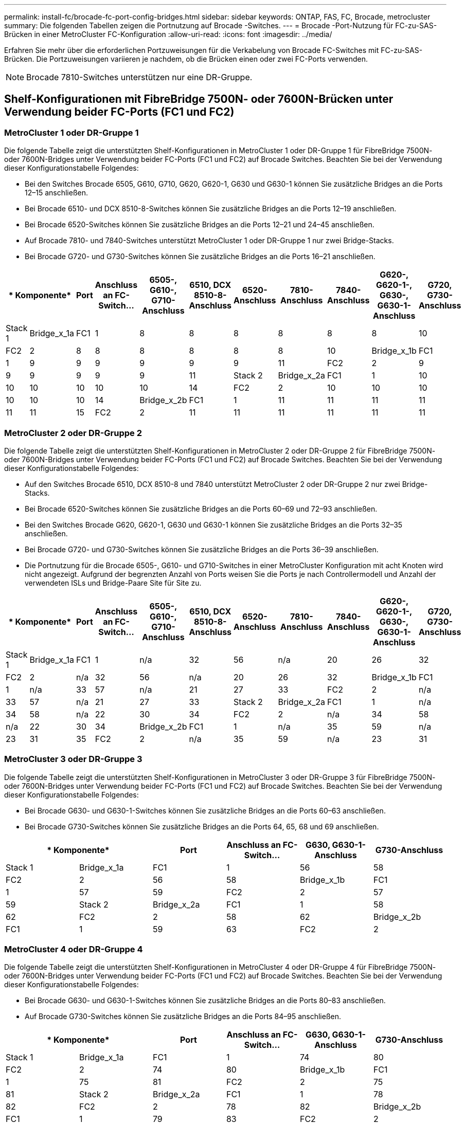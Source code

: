 ---
permalink: install-fc/brocade-fc-port-config-bridges.html 
sidebar: sidebar 
keywords: ONTAP, FAS, FC, Brocade, metrocluster 
summary: Die folgenden Tabellen zeigen die Portnutzung auf Brocade -Switches. 
---
= Brocade -Port-Nutzung für FC-zu-SAS-Brücken in einer MetroCluster FC-Konfiguration
:allow-uri-read: 
:icons: font
:imagesdir: ../media/


[role="lead"]
Erfahren Sie mehr über die erforderlichen Portzuweisungen für die Verkabelung von Brocade FC-Switches mit FC-zu-SAS-Brücken. Die Portzuweisungen variieren je nachdem, ob die Brücken einen oder zwei FC-Ports verwenden.


NOTE: Brocade 7810-Switches unterstützen nur eine DR-Gruppe.



== Shelf-Konfigurationen mit FibreBridge 7500N- oder 7600N-Brücken unter Verwendung beider FC-Ports (FC1 und FC2)



=== MetroCluster 1 oder DR-Gruppe 1

Die folgende Tabelle zeigt die unterstützten Shelf-Konfigurationen in MetroCluster 1 oder DR-Gruppe 1 für FibreBridge 7500N- oder 7600N-Bridges unter Verwendung beider FC-Ports (FC1 und FC2) auf Brocade Switches. Beachten Sie bei der Verwendung dieser Konfigurationstabelle Folgendes:

* Bei den Switches Brocade 6505, G610, G710, G620, G620-1, G630 und G630-1 können Sie zusätzliche Bridges an die Ports 12–15 anschließen.
* Bei Brocade 6510- und DCX 8510-8-Switches können Sie zusätzliche Bridges an die Ports 12–19 anschließen.
* Bei Brocade 6520-Switches können Sie zusätzliche Bridges an die Ports 12–21 und 24–45 anschließen.
* Auf Brocade 7810- und 7840-Switches unterstützt MetroCluster 1 oder DR-Gruppe 1 nur zwei Bridge-Stacks.
* Bei Brocade G720- und G730-Switches können Sie zusätzliche Bridges an die Ports 16–21 anschließen.


[cols="2a,2a,2a,2a,2a,2a,2a,2a,2a,2a,2a"]
|===
2+| * Komponente* | *Port* | *Anschluss an FC-Switch...* | *6505-, G610-, G710-Anschluss* | *6510, DCX 8510-8-Anschluss* | *6520-Anschluss* | *7810-Anschluss* | *7840-Anschluss* | *G620-, G620-1-, G630-, G630-1-Anschluss* | *G720, G730-Anschluss* 


 a| 
Stack 1
 a| 
Bridge_x_1a
 a| 
FC1
 a| 
1
 a| 
8
 a| 
8
 a| 
8
 a| 
8
 a| 
8
 a| 
8
 a| 
10



 a| 
FC2
 a| 
2
 a| 
8
 a| 
8
 a| 
8
 a| 
8
 a| 
8
 a| 
8
 a| 
10



 a| 
Bridge_x_1b
 a| 
FC1
 a| 
1
 a| 
9
 a| 
9
 a| 
9
 a| 
9
 a| 
9
 a| 
9
 a| 
11



 a| 
FC2
 a| 
2
 a| 
9
 a| 
9
 a| 
9
 a| 
9
 a| 
9
 a| 
9
 a| 
11



 a| 
Stack 2
 a| 
Bridge_x_2a
 a| 
FC1
 a| 
1
 a| 
10
 a| 
10
 a| 
10
 a| 
10
 a| 
10
 a| 
10
 a| 
14



 a| 
FC2
 a| 
2
 a| 
10
 a| 
10
 a| 
10
 a| 
10
 a| 
10
 a| 
10
 a| 
14



 a| 
Bridge_x_2b
 a| 
FC1
 a| 
1
 a| 
11
 a| 
11
 a| 
11
 a| 
11
 a| 
11
 a| 
11
 a| 
15



 a| 
FC2
 a| 
2
 a| 
11
 a| 
11
 a| 
11
 a| 
11
 a| 
11
 a| 
11
 a| 
15

|===


=== MetroCluster 2 oder DR-Gruppe 2

Die folgende Tabelle zeigt die unterstützten Shelf-Konfigurationen in MetroCluster 2 oder DR-Gruppe 2 für FibreBridge 7500N- oder 7600N-Bridges unter Verwendung beider FC-Ports (FC1 und FC2) auf Brocade Switches. Beachten Sie bei der Verwendung dieser Konfigurationstabelle Folgendes:

* Auf den Switches Brocade 6510, DCX 8510-8 und 7840 unterstützt MetroCluster 2 oder DR-Gruppe 2 nur zwei Bridge-Stacks.
* Bei Brocade 6520-Switches können Sie zusätzliche Bridges an die Ports 60–69 und 72–93 anschließen.
* Bei den Switches Brocade G620, G620-1, G630 und G630-1 können Sie zusätzliche Bridges an die Ports 32–35 anschließen.
* Bei Brocade G720- und G730-Switches können Sie zusätzliche Bridges an die Ports 36–39 anschließen.
* Die Portnutzung für die Brocade 6505-, G610- und G710-Switches in einer MetroCluster Konfiguration mit acht Knoten wird nicht angezeigt. Aufgrund der begrenzten Anzahl von Ports weisen Sie die Ports je nach Controllermodell und Anzahl der verwendeten ISLs und Bridge-Paare Site für Site zu.


[cols="2a,2a,2a,2a,2a,2a,2a,2a,2a,2a,2a"]
|===
2+| * Komponente* | *Port* | *Anschluss an FC-Switch...* | *6505-, G610-, G710-Anschluss* | *6510, DCX 8510-8-Anschluss* | *6520-Anschluss* | *7810-Anschluss* | *7840-Anschluss* | *G620-, G620-1-, G630-, G630-1-Anschluss* | *G720, G730-Anschluss* 


 a| 
Stack 1
 a| 
Bridge_x_1a
 a| 
FC1
 a| 
1
 a| 
n/a
 a| 
32
 a| 
56
 a| 
n/a
 a| 
20
 a| 
26
 a| 
32



 a| 
FC2
 a| 
2
 a| 
n/a
 a| 
32
 a| 
56
 a| 
n/a
 a| 
20
 a| 
26
 a| 
32



 a| 
Bridge_x_1b
 a| 
FC1
 a| 
1
 a| 
n/a
 a| 
33
 a| 
57
 a| 
n/a
 a| 
21
 a| 
27
 a| 
33



 a| 
FC2
 a| 
2
 a| 
n/a
 a| 
33
 a| 
57
 a| 
n/a
 a| 
21
 a| 
27
 a| 
33



 a| 
Stack 2
 a| 
Bridge_x_2a
 a| 
FC1
 a| 
1
 a| 
n/a
 a| 
34
 a| 
58
 a| 
n/a
 a| 
22
 a| 
30
 a| 
34



 a| 
FC2
 a| 
2
 a| 
n/a
 a| 
34
 a| 
58
 a| 
n/a
 a| 
22
 a| 
30
 a| 
34



 a| 
Bridge_x_2b
 a| 
FC1
 a| 
1
 a| 
n/a
 a| 
35
 a| 
59
 a| 
n/a
 a| 
23
 a| 
31
 a| 
35



 a| 
FC2
 a| 
2
 a| 
n/a
 a| 
35
 a| 
59
 a| 
n/a
 a| 
23
 a| 
31
 a| 
35

|===


=== MetroCluster 3 oder DR-Gruppe 3

Die folgende Tabelle zeigt die unterstützten Shelf-Konfigurationen in MetroCluster 3 oder DR-Gruppe 3 für FibreBridge 7500N- oder 7600N-Bridges unter Verwendung beider FC-Ports (FC1 und FC2) auf Brocade Switches. Beachten Sie bei der Verwendung dieser Konfigurationstabelle Folgendes:

* Bei Brocade G630- und G630-1-Switches können Sie zusätzliche Bridges an die Ports 60–63 anschließen.
* Bei Brocade G730-Switches können Sie zusätzliche Bridges an die Ports 64, 65, 68 und 69 anschließen.


[cols="2a,2a,2a,2a,2a,2a"]
|===
2+| * Komponente* | *Port* | *Anschluss an FC-Switch...* | *G630, G630-1-Anschluss* | *G730-Anschluss* 


 a| 
Stack 1
 a| 
Bridge_x_1a
 a| 
FC1
 a| 
1
 a| 
56
 a| 
58



 a| 
FC2
 a| 
2
 a| 
56
 a| 
58



 a| 
Bridge_x_1b
 a| 
FC1
 a| 
1
 a| 
57
 a| 
59



 a| 
FC2
 a| 
2
 a| 
57
 a| 
59



 a| 
Stack 2
 a| 
Bridge_x_2a
 a| 
FC1
 a| 
1
 a| 
58
 a| 
62



 a| 
FC2
 a| 
2
 a| 
58
 a| 
62



 a| 
Bridge_x_2b
 a| 
FC1
 a| 
1
 a| 
59
 a| 
63



 a| 
FC2
 a| 
2
 a| 
59
 a| 
63

|===


=== MetroCluster 4 oder DR-Gruppe 4

Die folgende Tabelle zeigt die unterstützten Shelf-Konfigurationen in MetroCluster 4 oder DR-Gruppe 4 für FibreBridge 7500N- oder 7600N-Bridges unter Verwendung beider FC-Ports (FC1 und FC2) auf Brocade Switches. Beachten Sie bei der Verwendung dieser Konfigurationstabelle Folgendes:

* Bei Brocade G630- und G630-1-Switches können Sie zusätzliche Bridges an die Ports 80–83 anschließen.
* Auf Brocade G730-Switches können Sie zusätzliche Bridges an die Ports 84–95 anschließen.


[cols="2a,2a,2a,2a,2a,2a"]
|===
2+| * Komponente* | *Port* | *Anschluss an FC-Switch...* | *G630, G630-1-Anschluss* | *G730-Anschluss* 


 a| 
Stack 1
 a| 
Bridge_x_1a
 a| 
FC1
 a| 
1
 a| 
74
 a| 
80



 a| 
FC2
 a| 
2
 a| 
74
 a| 
80



 a| 
Bridge_x_1b
 a| 
FC1
 a| 
1
 a| 
75
 a| 
81



 a| 
FC2
 a| 
2
 a| 
75
 a| 
81



 a| 
Stack 2
 a| 
Bridge_x_2a
 a| 
FC1
 a| 
1
 a| 
78
 a| 
82



 a| 
FC2
 a| 
2
 a| 
78
 a| 
82



 a| 
Bridge_x_2b
 a| 
FC1
 a| 
1
 a| 
79
 a| 
83



 a| 
FC2
 a| 
2
 a| 
79
 a| 
83

|===


== Shelf-Konfigurationen mit FibreBridge 7500N oder 7600N und nur einem FC-Port (FC1 oder FC2)



=== MetroCluster 1 oder DR-Gruppe 1

Die folgende Tabelle zeigt die unterstützten Shelf-Konfigurationen in MetroCluster 1 oder DR-Gruppe 1 mit FibreBridge 7500N oder 7600N und nur einem FC-Port (FC1 oder FC2) auf Brocade Switches. Beachten Sie bei der Verwendung dieser Konfigurationstabelle Folgendes:

* Auf den Switches Brocade 6505, G610, G710, G620, G620-1, G630 und G630-1 werden die Ports 12–15 zusätzlich überbrückt.
* Bei Brocade 6510- und DCX 8510-8-Switches können Sie zusätzliche Bridges an die Ports 12–19 anschließen.
* Bei Brocade 6520-Switches können Sie zusätzliche Bridges an die Ports 16–21 und 24–45 anschließen.
* Bei Brocade G720- und G730-Switches können Sie zusätzliche Bridges an die Ports 16–21 anschließen.


[cols="2a,2a,2a,2a,2a,2a,2a,2a,2a,2a"]
|===
| * Komponente* | *Port* | *Anschluss an FC-Switch...* | *6505-, G610-, G710-Anschluss* | *6510, DCX 8510-8-Anschluss* | *6520-Anschluss* | *7810-Anschluss* | *7840-Anschluss* | *G620-, G620-1-, G630-, G630-1-Anschluss* | *G720, G730-Anschluss* 


 a| 
Stack 1
 a| 
Bridge_x_1a
 a| 
1
 a| 
8
 a| 
8
 a| 
8
 a| 
8
 a| 
8
 a| 
8
 a| 
10



 a| 
Bridge_x_1b
 a| 
2
 a| 
8
 a| 
8
 a| 
8
 a| 
8
 a| 
8
 a| 
8
 a| 
10



 a| 
Stack 2
 a| 
Bridge_x_2a
 a| 
1
 a| 
9
 a| 
9
 a| 
9
 a| 
9
 a| 
9
 a| 
9
 a| 
11



 a| 
Bridge_x_2b
 a| 
2
 a| 
9
 a| 
9
 a| 
9
 a| 
9
 a| 
9
 a| 
9
 a| 
11



 a| 
Stapel 3
 a| 
Bridge_x_3a
 a| 
1
 a| 
10
 a| 
10
 a| 
10
 a| 
10
 a| 
10
 a| 
10
 a| 
14



 a| 
Bridge_x_3b
 a| 
2
 a| 
10
 a| 
10
 a| 
10
 a| 
10
 a| 
10
 a| 
10
 a| 
14



 a| 
Stapel 4
 a| 
Bridge_x_4a
 a| 
1
 a| 
11
 a| 
11
 a| 
11
 a| 
11
 a| 
11
 a| 
11
 a| 
15



 a| 
Bridge_x_4b
 a| 
2
 a| 
11
 a| 
11
 a| 
11
 a| 
11
 a| 
11
 a| 
11
 a| 
15

|===


=== MetroCluster 2 oder DR-Gruppe 2

Die folgende Tabelle zeigt die unterstützten Shelf-Konfigurationen in MetroCluster 2 oder DR-Gruppe 2 für FibreBridge 7500N- oder 7600N-Bridges mit einem FC-Port (FC1 oder FC2) auf Brocade -Switches. Beachten Sie bei der Verwendung dieser Konfigurationstabelle Folgendes:

* Bei Brocade 6520-Switches können Sie zusätzliche Bridges an die Ports 60–69 und 72–93 anschließen.
* Bei den Switches Brocade G620, G620-1, G630 und G630-1 können Sie zusätzliche Bridges an die Ports 32–35 anschließen.
* Bei Brocade G720- und G730-Switches können Sie zusätzliche Bridges an die Ports 36–39 anschließen.
* Die Portnutzung für die Brocade 6505-, G610- und G710-Switches in einer MetroCluster Konfiguration mit acht Knoten wird nicht angezeigt. Aufgrund der begrenzten Anzahl von Ports weisen Sie die Ports je nach Controllermodell und Anzahl der verwendeten ISLs und Bridge-Paare Site für Site zu.


[cols="2a,2a,2a,2a,2a,2a,2a,2a,2a,2a"]
|===
| * Komponente* | *Port* | *Anschluss an FC-Switch...* | *6505-, G610-, G710-Anschluss* | *6510, DCX 8510-8-Anschluss* | *6520-Anschluss* | *7810-Anschluss* | *7840-Anschluss* | *G620-, G620-1-, G630-, G630-1-Anschluss* | *G720, G730-Anschluss* 


 a| 
Stack 1
 a| 
Bridge_x_1a
 a| 
1
 a| 
n/a
 a| 
32
 a| 
56
 a| 
n/a
 a| 
20
 a| 
26
 a| 
32



 a| 
Bridge_x_1b
 a| 
2
 a| 
n/a
 a| 
32
 a| 
56
 a| 
n/a
 a| 
20
 a| 
26
 a| 
32



 a| 
Stack 2
 a| 
Bridge_x_2a
 a| 
1
 a| 
n/a
 a| 
33
 a| 
57
 a| 
n/a
 a| 
21
 a| 
27
 a| 
33



 a| 
Bridge_x_2b
 a| 
2
 a| 
n/a
 a| 
33
 a| 
57
 a| 
n/a
 a| 
21
 a| 
27
 a| 
33



 a| 
Stapel 3
 a| 
Bridge_x_3a
 a| 
1
 a| 
n/a
 a| 
34
 a| 
58
 a| 
n/a
 a| 
22
 a| 
30
 a| 
34



 a| 
Bridge_x_3b
 a| 
2
 a| 
n/a
 a| 
34
 a| 
58
 a| 
n/a
 a| 
22
 a| 
30
 a| 
34



 a| 
Stapel 4
 a| 
Bridge_x_4a
 a| 
1
 a| 
n/a
 a| 
35
 a| 
59
 a| 
n/a
 a| 
23
 a| 
31
 a| 
35



 a| 
Bridge_x_4b
 a| 
2
 a| 
n/a
 a| 
35
 a| 
59
 a| 
n/a
 a| 
23
 a| 
31
 a| 
35

|===


=== MetroCluster 3 oder DR-Gruppe 3

Die folgende Tabelle zeigt die unterstützten Shelf-Konfigurationen in MetroCluster 3 oder DR-Gruppe 3 für FibreBridge 7500N- oder 7600N-Bridges mit einem FC-Port (FC1 oder FC2) auf Brocade -Switches. Beachten Sie bei der Verwendung dieser Konfigurationstabelle Folgendes:

* Bei Brocade G630- und G630-1-Switches können Sie zusätzliche Bridges an die Ports 60–63 anschließen.
* Bei Brocade G730-Switches können Sie zusätzliche Bridges an die Ports 64, 65, 68 und 69 anschließen.


[cols="2a,2a,2a,2a,2a"]
|===
| * Komponente* | *Port* | *Anschluss an FC-Switch...* | *G630, G630-1-Anschluss* | *G730-Anschluss* 


 a| 
Stack 1
 a| 
Bridge_x_1a
 a| 
1
 a| 
56
 a| 
58



 a| 
Bridge_x_1b
 a| 
2
 a| 
56
 a| 
58



 a| 
Stack 2
 a| 
Bridge_x_2a
 a| 
1
 a| 
57
 a| 
59



 a| 
Bridge_x_2b
 a| 
2
 a| 
57
 a| 
59



 a| 
Stapel 3
 a| 
Bridge_x_3a
 a| 
1
 a| 
58
 a| 
62



 a| 
Bridge_x_3b
 a| 
2
 a| 
58
 a| 
62



 a| 
Stapel 4
 a| 
Bridge_x_4a
 a| 
1
 a| 
59
 a| 
63



 a| 
Bridge_x_4b
 a| 
2
 a| 
59
 a| 
63

|===


=== MetroCluster 4 oder DR-Gruppe 4

Die folgende Tabelle zeigt die unterstützten Shelf-Konfigurationen in MetroCluster 4 oder DR-Gruppe 4 für FibreBridge 7500N- oder 7600N-Bridges mit einem FC-Port (FC1 oder FC2) auf Brocade -Switches. Beachten Sie bei der Verwendung dieser Konfigurationstabelle Folgendes:

* Bei Brocade G630- und G630-1-Switches können Sie zusätzliche Bridges an die Ports 80–83 anschließen.
* Auf Brocade G730-Switches können Sie zusätzliche Bridges an die Ports 84–95 anschließen.


[cols="2a,2a,2a,2a,2a"]
|===
| * Komponente* | *Port* | *Anschluss an FC-Switch...* | *G630, G630-1-Anschluss* | *G730-Anschluss* 


 a| 
Stack 1
 a| 
Bridge_x_1a
 a| 
1
 a| 
74
 a| 
80



 a| 
Bridge_x_1b
 a| 
2
 a| 
74
 a| 
80



 a| 
Stack 2
 a| 
Bridge_x_2a
 a| 
1
 a| 
75
 a| 
81



 a| 
Bridge_x_2b
 a| 
2
 a| 
75
 a| 
81



 a| 
Stapel 3
 a| 
Bridge_x_3a
 a| 
1
 a| 
78
 a| 
82



 a| 
Bridge_x_3b
 a| 
2
 a| 
78
 a| 
82



 a| 
Stapel 4
 a| 
Bridge_x_4a
 a| 
1
 a| 
79
 a| 
83



 a| 
Bridge_x_4b
 a| 
2
 a| 
79
 a| 
83

|===